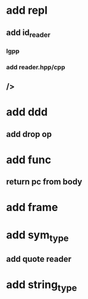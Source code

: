 * add repl
** add id_reader
*** lgpp
*** add reader.hpp/cpp
** />
* add ddd
** add drop op
* add func
** return pc from body
* add frame
* add sym_type
** add quote reader
* add string_type
